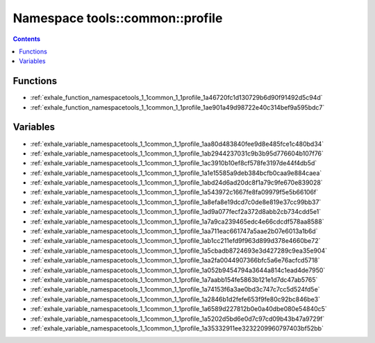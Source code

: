 
.. _namespace_tools__common__profile:

Namespace tools::common::profile
================================


.. contents:: Contents
   :local:
   :backlinks: none





Functions
---------


- :ref:`exhale_function_namespacetools_1_1common_1_1profile_1a46720fc1d130729b6d90f91492d5c94d`

- :ref:`exhale_function_namespacetools_1_1common_1_1profile_1ae901a49d98722e40c314bef9a595bdc7`


Variables
---------


- :ref:`exhale_variable_namespacetools_1_1common_1_1profile_1aa80d483840fee9d8e485fce1c480bd34`

- :ref:`exhale_variable_namespacetools_1_1common_1_1profile_1ab2944237031c9b3b95d776604b107f76`

- :ref:`exhale_variable_namespacetools_1_1common_1_1profile_1ac3910b10ef8cf578fe3197de44f4db5d`

- :ref:`exhale_variable_namespacetools_1_1common_1_1profile_1a1e15585a9deb384bcfb0caa9e884caea`

- :ref:`exhale_variable_namespacetools_1_1common_1_1profile_1abd24d6ad20dc8f1a79c9fe670e839028`

- :ref:`exhale_variable_namespacetools_1_1common_1_1profile_1a543972c1667fe8fa09979f5e5b66106f`

- :ref:`exhale_variable_namespacetools_1_1common_1_1profile_1a8efa8e19dcd7c0de8e819e37cc99bb37`

- :ref:`exhale_variable_namespacetools_1_1common_1_1profile_1ad9a077fecf2a372d8abb2cb734cdd5e1`

- :ref:`exhale_variable_namespacetools_1_1common_1_1profile_1a7a9ca239465edc4e66cdcdf578aa8588`

- :ref:`exhale_variable_namespacetools_1_1common_1_1profile_1aa711eac661747a5aae2b07e6013a1b6d`

- :ref:`exhale_variable_namespacetools_1_1common_1_1profile_1ab1cc211efd9f963d899d378e4660be72`

- :ref:`exhale_variable_namespacetools_1_1common_1_1profile_1a5cbadb8724693e3d427289c9ea35e904`

- :ref:`exhale_variable_namespacetools_1_1common_1_1profile_1aa2fa0044907366bfc5a6e76acfcd5718`

- :ref:`exhale_variable_namespacetools_1_1common_1_1profile_1a052b9454794a3644a814c1ead4de7950`

- :ref:`exhale_variable_namespacetools_1_1common_1_1profile_1a7aabb154fe5863b121e1d7dc47ab5765`

- :ref:`exhale_variable_namespacetools_1_1common_1_1profile_1a74153f6a3ae0bd3c747c7cc5d524fd5e`

- :ref:`exhale_variable_namespacetools_1_1common_1_1profile_1a2846b1d2fefe653f9fe80c92bc846be3`

- :ref:`exhale_variable_namespacetools_1_1common_1_1profile_1a6589d227812b0e0a40dbe080e54840c5`

- :ref:`exhale_variable_namespacetools_1_1common_1_1profile_1a5202d5bd6e0d7c97cd09b43b47a9729f`

- :ref:`exhale_variable_namespacetools_1_1common_1_1profile_1a35332911ee3232209960797403bf52bb`
